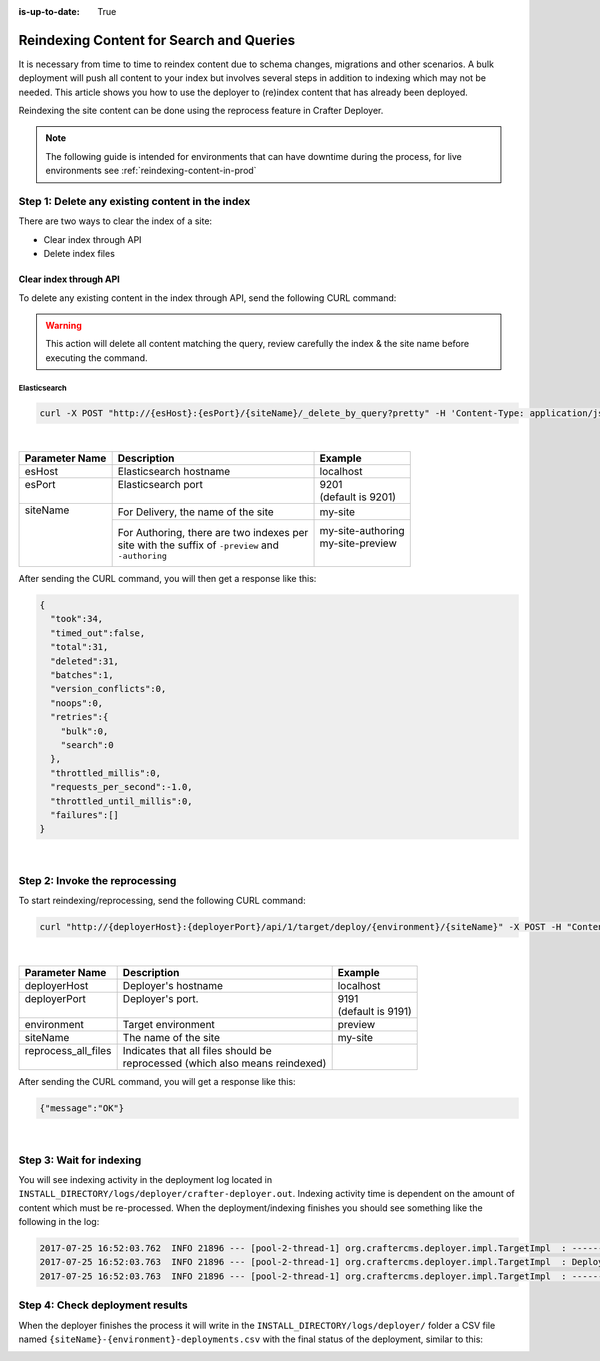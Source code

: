 :is-up-to-date: True

.. _reindexing-content:

=========================================
Reindexing Content for Search and Queries
=========================================

It is necessary from time to time to reindex content due to schema changes, migrations and other scenarios.
A bulk deployment will push all content to your index but involves several steps in addition to indexing which may not
be needed.  This article shows you how to use the deployer to (re)index content that has already been deployed.

Reindexing the site content can be done using the reprocess feature in Crafter Deployer.

.. NOTE::
  The following guide is intended for environments that can have downtime during the process, for live environments
  see :ref:`reindexing-content-in-prod`

------------------------------------------------
Step 1: Delete any existing content in the index
------------------------------------------------

There are two ways to clear the index of a site:

* Clear index through API
* Delete index files

^^^^^^^^^^^^^^^^^^^^^^^
Clear index through API
^^^^^^^^^^^^^^^^^^^^^^^

To delete any existing content in the index through API, send the following CURL command:

.. WARNING::
  This action will delete all content matching the query, review carefully the index & the site name before executing 
  the command.

Elasticsearch
"""""""""""""

.. code-block:: xml

  curl -X POST "http://{esHost}:{esPort}/{siteName}/_delete_by_query?pretty" -H 'Content-Type: application/json' -d'{ "query": { "match_all": {} } }'

|

+----------------------+-------------------------------------------+----------------------------+
|| Parameter Name      || Description                              || Example                   |
+======================+===========================================+============================+
|| esHost              || Elasticsearch hostname                   || localhost                 |
+----------------------+-------------------------------------------+----------------------------+
|| esPort              || Elasticsearch port                       || 9201                      |
||                     ||                                          || (default is 9201)         |
+----------------------+-------------------------------------------+----------------------------+
|| siteName            || For Delivery, the name of the site       || my-site                   |
||                     +-------------------------------------------+----------------------------+
||                     || For Authoring, there are two indexes per || my-site-authoring         |
||                     || site with the suffix of ``-preview`` and || my-site-preview           |
||                     || ``-authoring``                           ||                           |
+----------------------+-------------------------------------------+----------------------------+

After sending the CURL command, you will then get a response like this:

.. code-block:: json

  {
    "took":34,
    "timed_out":false,
    "total":31,
    "deleted":31,
    "batches":1,
    "version_conflicts":0,
    "noops":0,
    "retries":{
      "bulk":0,
      "search":0
    },
    "throttled_millis":0,
    "requests_per_second":-1.0,
    "throttled_until_millis":0,
    "failures":[]
  }

|

-------------------------------
Step 2: Invoke the reprocessing
-------------------------------

To start reindexing/reprocessing, send the following CURL command:

.. code-block:: xml

    curl "http://{deployerHost}:{deployerPort}/api/1/target/deploy/{environment}/{siteName}" -X POST -H "Content-Type: application/json" -d '{ "reprocess_all_files": true }'

|

+----------------------+-------------------------------------------+----------------------------+
|| Parameter Name      || Description                              || Example                   |
+======================+===========================================+============================+
|| deployerHost        || Deployer's hostname                      || localhost                 |
+----------------------+-------------------------------------------+----------------------------+
|| deployerPort        || Deployer's port.                         || 9191                      |
||                     ||                                          || (default is 9191)         |
+----------------------+-------------------------------------------+----------------------------+
|| environment         || Target environment                       || preview                   |
+----------------------+-------------------------------------------+----------------------------+
|| siteName            || The name of the site                     || my-site                   |
+----------------------+-------------------------------------------+----------------------------+
|| reprocess_all_files || Indicates that all files should be       ||                           |
||                     || reprocessed (which also means reindexed) ||                           |
+----------------------+-------------------------------------------+----------------------------+

After sending the CURL command, you will get a response like this:

.. code-block:: json

   {"message":"OK"}

|

-------------------------
Step 3: Wait for indexing
-------------------------

You will see indexing activity in the deployment log located in ``INSTALL_DIRECTORY/logs/deployer/crafter-deployer.out``. Indexing activity time is dependent on the amount of content which must be re-processed. When the
deployment/indexing finishes you should see something like the following in the log:

.. code-block:: none

	2017-07-25 16:52:03.762  INFO 21896 --- [pool-2-thread-1] org.craftercms.deployer.impl.TargetImpl  : ------------------------------------------------------------
	2017-07-25 16:52:03.763  INFO 21896 --- [pool-2-thread-1] org.craftercms.deployer.impl.TargetImpl  : Deployment for editorial-preview finished in 2.359 secs
	2017-07-25 16:52:03.763  INFO 21896 --- [pool-2-thread-1] org.craftercms.deployer.impl.TargetImpl  : ------------------------------------------------------------

--------------------------------
Step 4: Check deployment results
--------------------------------

When the deployer finishes the process it will write in the ``INSTALL_DIRECTORY/logs/deployer/`` folder a CSV file named ``{siteName}-{environment}-deployments.csv`` with the final status of the deployment, similar to this:

.. image:: /_static/images/system-admin/deploy-results-csv.png
   :alt: Cook Books - Reindexing Deployment Results CSV File
   :width: 85 %
   :align: center
